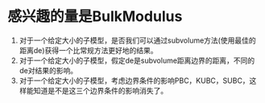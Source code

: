 # -*- org -*-

# Time-stamp: <2010-12-17 10:53:14 Friday by lian>

#+OPTIONS: ^:nil author:nil timestamp:nil creator:nil


* 感兴趣的量是BulkModulus
  
  1. 对于一个给定大小的子模型，是否我们可以通过subvolume方法(使用最佳的距离de)获得一个比常规方法更好地的结果。
  2. 对于一个给定大小的子模型，假定de是subvolume距离边界的距离，不同的de对结果的影响。
  3. 对于一个给定大小的子模型，考虑边界条件的影响PBC，KUBC，SUBC，这样能知道是不是这三个边界条件的影响消失了。

